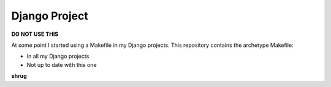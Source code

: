 Django Project
==============

**DO NOT USE THIS**

At some point I started using a Makefile in my Django projects. This repository contains the archetype Makefile:

- In all my Django projects
- Not up to date with this one

**shrug**
